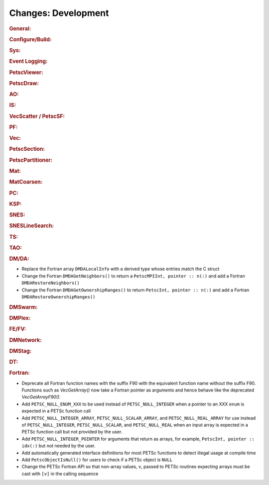 ====================
Changes: Development
====================

..
   STYLE GUIDELINES:
   * Capitalize sentences
   * Use imperative, e.g., Add, Improve, Change, etc.
   * Don't use a period (.) at the end of entries
   * If multiple sentences are needed, use a period or semicolon to divide sentences, but not at the end of the final sentence

.. rubric:: General:

.. rubric:: Configure/Build:

.. rubric:: Sys:

.. rubric:: Event Logging:

.. rubric:: PetscViewer:

.. rubric:: PetscDraw:

.. rubric:: AO:

.. rubric:: IS:

.. rubric:: VecScatter / PetscSF:

.. rubric:: PF:

.. rubric:: Vec:

.. rubric:: PetscSection:

.. rubric:: PetscPartitioner:

.. rubric:: Mat:

.. rubric:: MatCoarsen:

.. rubric:: PC:

.. rubric:: KSP:

.. rubric:: SNES:

.. rubric:: SNESLineSearch:

.. rubric:: TS:

.. rubric:: TAO:

.. rubric:: DM/DA:

- Replace the Fortran array ``DMDALocalInfo`` with a derived type whose entries match the C struct
- Change the Fortran ``DMDAGetNeighbors()`` to return a ``PetscMPIInt, pointer :: n(:)`` and add a Fortran ``DMDARestoreNeighbors()``
- Change the Fortran ``DMDAGetOwnershipRanges()`` to return ``PetscInt, pointer :: n(:)`` and add a Fortran ``DMDARestoreOwnershipRanges()``

.. rubric:: DMSwarm:

.. rubric:: DMPlex:

.. rubric:: FE/FV:

.. rubric:: DMNetwork:

.. rubric:: DMStag:

.. rubric:: DT:

.. rubric:: Fortran:

- Deprecate all Fortran function names with the suffix F90 with the equivalent function name without the suffix F90. Functions such as `VecGetArray()`
  now take a Fortran pointer as arguments and hence behave like the deprecated `VecGetArrayF90()`.
- Add ``PETSC_NULL_ENUM_XXX`` to be used instead of ``PETSC_NULL_INTEGER`` when a pointer to an XXX ``enum`` is expected in a PETSc function call
- Add ``PETSC_NULL_INTEGER_ARRAY``, ``PETSC_NULL_SCALAR_ARRAY``, and ``PETSC_NULL_REAL_ARRAY`` for use instead of
  ``PETSC_NULL_INTEGER``, ``PETSC_NULL_SCALAR``,  and ``PETSC_NULL_REAL`` when an input array is expected in a PETSc function call but not
  provided by the user.
- Add ``PETSC_NULL_INTEGER_POINTER`` for arguments that return as arrays, for example, ``PetscInt, pointer :: idx(:)`` but not needed by the user.
- Add automatically generated interface definitions for most PETSc functions to detect illegal usage at compile time
- Add ``PetscObjectIsNull()`` for users to check if a PETSc object is ``NULL``
- Change the PETSc Fortran API so that non-array values, ``v``, passed to PETSc routines expecting arrays must be cast with ``[v]`` in the calling sequence
